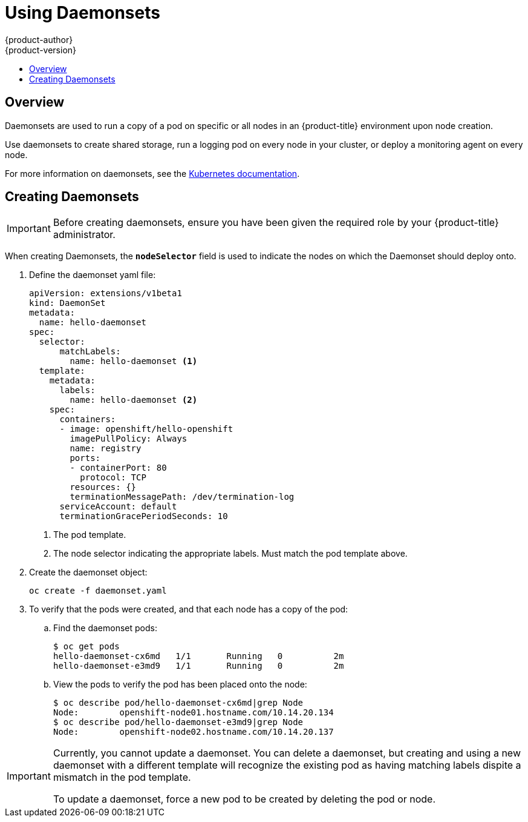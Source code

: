 [[dev-guide-daemonsets]]
= Using Daemonsets
{product-author}
{product-version}
:data-uri:
:icons:
:experimental:
:toc: macro
:toc-title:
:prewrap!:

toc::[]

== Overview

Daemonsets are used to run a copy of a pod on specific or all nodes in an
{product-title} environment upon node creation.

Use daemonsets to create shared storage, run a logging pod on every node in
your cluster, or deploy a monitoring agent on every node.

For more information on daemonsets, see the link:http://kubernetes.io/docs/admin/daemons/[Kubernetes documentation].

[[dev-guide-creating-daemonsets]]
== Creating Daemonsets

[IMPORTANT]
====
Before creating daemonsets, ensure you have been given the required role by your
{product-title} administrator.
====

When creating Daemonsets, the `*nodeSelector*` field is used to indicate the
nodes on which the Daemonset should deploy onto.

. Define the daemonset yaml file:
+
====
----
apiVersion: extensions/v1beta1
kind: DaemonSet
metadata:
  name: hello-daemonset
spec:
  selector:
      matchLabels:
        name: hello-daemonset <1>
  template:
    metadata:
      labels:
        name: hello-daemonset <2>
    spec:
      containers:
      - image: openshift/hello-openshift
        imagePullPolicy: Always
        name: registry
        ports:
        - containerPort: 80
          protocol: TCP
        resources: {}
        terminationMessagePath: /dev/termination-log
      serviceAccount: default
      terminationGracePeriodSeconds: 10
----
<1> The pod template.
<2> The node selector indicating the appropriate labels. Must match the pod template above.
====

. Create the daemonset object:
+
----
oc create -f daemonset.yaml
----

. To verify that the pods were created, and that each node has a copy of the
pod:
+
.. Find the daemonset pods:
+
====
----
$ oc get pods
hello-daemonset-cx6md   1/1       Running   0          2m
hello-daemonset-e3md9   1/1       Running   0          2m
----
====
+
.. View the pods to verify the pod has been placed onto the node:
+
====
----
$ oc describe pod/hello-daemonset-cx6md|grep Node
Node:        openshift-node01.hostname.com/10.14.20.134
$ oc describe pod/hello-daemonset-e3md9|grep Node
Node:        openshift-node02.hostname.com/10.14.20.137
----
====

[IMPORTANT]
====
Currently, you cannot update a daemonset. You can delete a daemonset, but
creating and using a new daemonset with a different template will recognize the
existing pod as having matching labels dispite a mismatch in the pod template.

To update a daemonset, force a new pod to be created by deleting the pod or
node.
====
